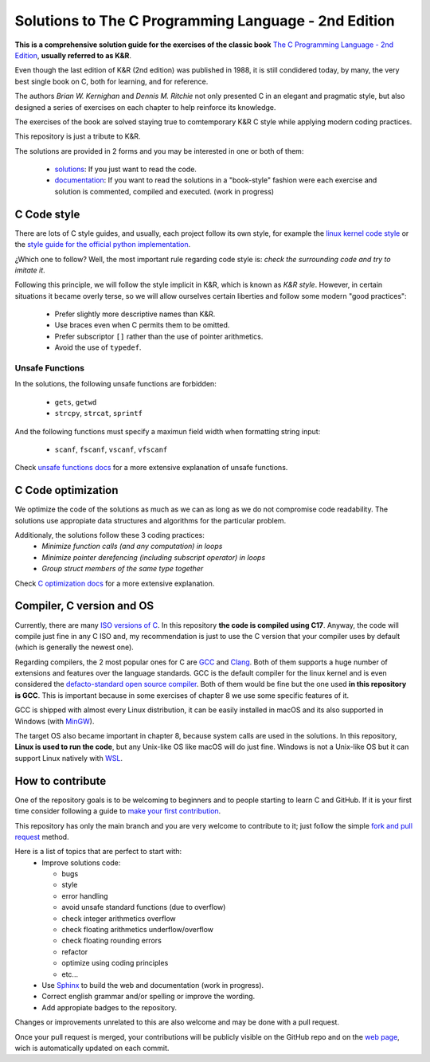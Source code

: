 Solutions to The C Programming Language - 2nd Edition
=====================================================
.. ini-badges

.. todo: add shields (status bars (travis), code style, tech/framework used, test coverage…)

.. image:: https://img.shields.io/badge/language-C17-blue
  :target: https://en.cppreference.com/w/cpp/17

.. image:: https://img.shields.io/badge/compiler-gcc-orange
  :target: https://gcc.gnu.org/

.. image:: https://img.shields.io/netlify/d704dae8-20ba-4fe2-9dba-0c3564ef402e
  :target: https://clanguage.solutions/

.. image:: https://img.shields.io/github/license/Mr-Io/c-language-solutions
  :target: https://choosealicense.com/licenses/mit/


.. end-badges


.. ini-intro

**This is a comprehensive solution guide for the exercises 
of the classic book**  `The C Programming Language - 2nd Edition`_,
**usually referred to as K&R**.

.. _The C Programming Language - 2nd Edition: https://www.amazon.com/Programming-Language-2nd-Brian-Kernighan/dp/0131103628

Even though the last edition of K&R (2nd edition) was published in 1988, 
it is still condidered today, by many, 
the very best single book on C, both for learning, and for reference.

The authors *Brian W. Kernighan* and *Dennis M. Ritchie* 
not only presented C in an elegant and pragmatic style, but also
designed a series of exercises on each chapter to help reinforce its knowledge.

The exercises of the book are solved 
staying true to comtemporary K&R C style 
while 
applying modern coding practices.

This repository is just a tribute to K&R. 

.. 1-2 paragraph descrition. what the project is about and motivation (why the project exist)
.. why the project stand out

.. end-intro 

.. ini-links

The solutions are provided in 2 forms and you may be interested in one or both of them:

  * `solutions`_: If you just want to read the code.
  * `documentation`_: If you want to read the solutions in a "book-style" fashion 
    were each exercise and solution is commented, compiled and executed.
    (work in progress)

.. _solutions: https://github.com/Mr-Io/c-language-solutions/tree/master/solutions
.. _documentation: https://clanguage.solutions/

.. end-links

.. ini-cstyle

C Code style
------------
There are lots of C style guides, 
and usually, each project follow its own style, 
for example the 
`linux kernel code style <https://www.kernel.org/doc/html/v4.10/process/coding-style.html>`_ 
or the `style guide for the official python implementation <https://peps.python.org/pep-0007/>`_.

¿Which one to follow? Well, the most important rule regarding code style is: 
*check the surrounding code and try to imitate it*.

Following this principle, we will follow the style implicit in K&R, 
which is known as *K&R style*.
However, in certain situations it became overly terse, 
so we will allow ourselves certain liberties and 
follow some modern "good practices":

  * Prefer slightly more descriptive names than K&R. 
  * Use braces even when C permits them to be omitted.
  * Prefer subscriptor ``[]`` rather than the use of pointer 
    arithmetics.
  * Avoid the use of ``typedef``.

.. end-cstyle

Unsafe Functions
~~~~~~~~~~~~~~~~

.. ini-unsafe

In the solutions, the following unsafe functions are forbidden:

  * ``gets``, ``getwd``
  * ``strcpy``, ``strcat``, ``sprintf`` 

And the following functions must specify a maximun field width 
when formatting string input:

  *  ``scanf``, ``fscanf``, ``vscanf``, ``vfscanf``

.. end-unsafe


Check `unsafe functions docs`_ 
for a more extensive explanation of unsafe functions.

.. _unsafe functions docs: https://clanguage.solutions/#unsafe-functions


C Code optimization
-------------------
We optimize the code of the solutions as much as we can
as long as we do not compromise code readability. 
The solutions use appropiate data structures and algorithms for
the particular problem. 

Additionaly, the solutions follow these 3 coding practices: 
  * *Minimize function calls (and any computation) in loops*
  * *Minimize pointer derefencing (including subscript operator) in loops*
  * *Group struct members of the same type together*

Check `C optimization docs`_ for a more extensive explanation. 

.. _C optimization docs: https://clanguage.solutions/#c-code-optimization

.. ini-comp

Compiler, C version and OS
--------------------------
Currently, there are many `ISO versions of C <https://stackoverflow.com/a/17209532/13695519>`_.
In this repository **the code is compiled using C17**.
Anyway, the code will compile just fine in any C ISO
and, my recommendation is just to
use the C version that your compiler uses by default
(which is generally the newest one).

Regarding compilers, the 2 most popular ones for C are 
`GCC <https://gcc.gnu.org/>`_
and `Clang <https://llvm.org/>`_.
Both of them supports a huge number of extensions and features over the 
language standards. 
GCC is the default compiler for the linux kernel and is even considered
the `defacto-standard open source compiler <https://clang.llvm.org/features.html#gcccompat>`_.
Both of them would be fine but the one used **in this repository is GCC**. 
This is important because in some
exercises of chapter 8 we use 
some specific features of it.

GCC is shipped with almost every Linux distribution, 
it can be easily installed in macOS and
its also supported in Windows 
(with `MinGW <https://www.mingw-w64.org/>`_).

The target OS also became important in chapter 8,
because system calls are used in the solutions.
In this repository, **Linux is used to run the code**, 
but any Unix-like OS like macOS will do just fine. 
Windows is not a Unix-like OS but it can support 
Linux natively with 
`WSL <https://learn.microsoft.com/es-es/windows/wsl/install>`_.

.. end-comp

.. ini-contri

How to contribute
-----------------
One of the repository goals is to be welcoming to beginners 
and to people starting to learn C and GitHub. If it is your first
time consider following a guide to `make your first contribution`_.

.. _make your first contribution: https://github.com/firstcontributions/first-contributions

This repository has only the main branch and
you are very welcome to contribute to it; 
just follow the simple
`fork and pull request <https://docs.github.com/en/pull-requests/collaborating-with-pull-requests/proposing-changes-to-your-work-with-pull-requests/creating-a-pull-request-from-a-fork>`_
method. 

Here is a list of topics that are perfect to start with:
  * Improve solutions code: 

    * bugs
    * style
    * error handling
    * avoid unsafe standard functions (due to overflow) 
    * check integer arithmetics overflow
    * check floating arithmetics underflow/overflow
    * check floating rounding errors
    * refactor
    * optimize using coding principles
    * etc... 

  * Use 
    `Sphinx <https://www.sphinx-doc.org/en/master/>`_
    to build the web and documentation 
    (work in progress).
  * Correct english grammar and/or spelling or improve the wording.
  * Add appropiate badges to the repository.

Changes or improvements unrelated to this are also welcome
and may be done with a pull request.

Once your pull request is merged, 
your contributions will be publicly visible 
on the GitHub repo and on the 
`web page`_,
wich is automatically updated on each commit.

.. _web page: https://clanguage.solutions

.. end-contri
